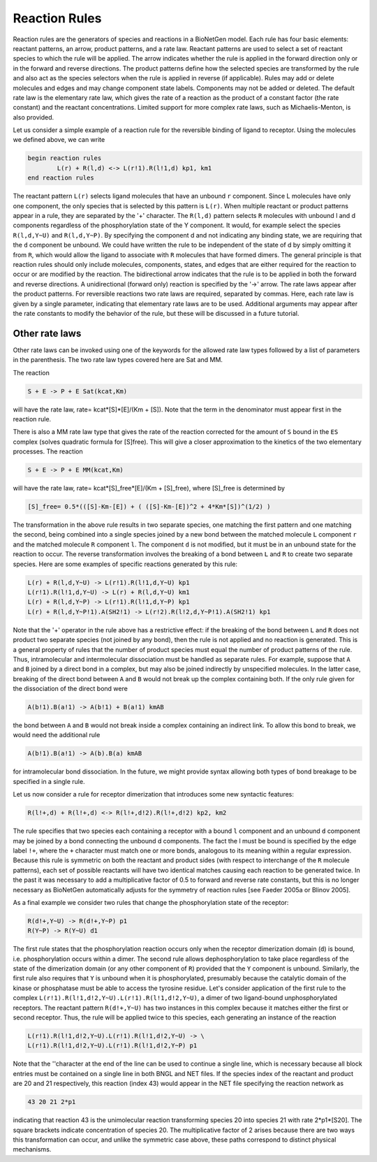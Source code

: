 Reaction Rules
==============================================================================================

Reaction rules are the generators of species and reactions in a BioNetGen
model.  Each rule has four basic elements: reactant patterns, an arrow,
product patterns, and a rate law.  Reactant patterns are used to select a set
of reactant species to which the rule will be applied.  The arrow indicates
whether the rule is applied in the forward direction only or in the forward
and reverse directions.  The product patterns define how the selected species
are transformed by the rule and also act as the species selectors when the
rule is applied in reverse (if applicable).  Rules may add or delete
molecules and edges and may change component state labels.  Components may not
be added or deleted.  The default rate law is the elementary rate law, which
gives the rate of a reaction as the product of a constant factor (the rate
constant) and the reactant concentrations.  Limited support for more complex
rate laws, such as Michaelis-Menton, is also provided.

Let us consider a simple example of a reaction rule for the reversible binding
of ligand to receptor.  Using the molecules we defined above, we can write

.. code-block:: ${1:type}
	
	begin reaction rules
  		L(r) + R(l,d) <-> L(r!1).R(l!1,d) kp1, km1
	end reaction rules

The reactant pattern ``L(r)`` selects ligand molecules that have an unbound ``r``
component.  Since L molecules have only one component, the only species that
is selected by this pattern is ``L(r)``.  When multiple reactant or product
patterns appear in a rule, they are separated by the '+' character.  The
``R(l,d)`` pattern selects ``R`` molecules with unbound l and d components regardless
of the phosphorylation state of the Y component.  It would, for example select
the species ``R(l,d,Y~U)`` and ``R(l,d,Y~P)``.  By specifying the component d and not
indicating any binding state, we are requiring that the ``d`` component be
unbound.  We could have written the rule to be independent of the state of d
by simply omitting it from ``R``, which would allow the ligand to associate with ``R``
molecules that have formed dimers.  The general principle is that reaction
rules should only include molecules, components, states, and edges that are
either required for the reaction to occur or are modified by the reaction.
The bidirectional arrow indicates that the rule is to be applied in
both the forward and reverse directions.  A unidirectional (forward only)
reaction is specified by the '->' arrow.  The rate laws appear after the product
patterns.  For reversible reactions two rate laws are required, separated by
commas.  Here, each rate law is given by a single parameter, indicating that
elementary rate laws are to be used.  Additional arguments may appear after
the rate constants to modify the behavior of the rule, but these will be
discussed in a future tutorial.


Other rate laws
---------------

Other rate laws can be invoked using one of the keywords for the allowed rate
law types followed by a list of parameters in the parenthesis.  The two rate
law types covered here are Sat and MM.  

The reaction

.. code-block:: ${1:type}

	S + E -> P + E Sat(kcat,Km)

will have the rate law, rate= kcat*[S]*[E]/(Km + [S]).  Note that the term in
the denominator must appear first in the reaction rule.   
 
There is also a MM rate law type that gives the rate of the reaction corrected
for the amount of ``S`` bound in the ``ES`` complex (solves quadratic formula for
[S]free).  This will give a closer approximation to the kinetics of the two
elementary processes.  The reaction 

.. code-block:: ${1:type}

	S + E -> P + E MM(kcat,Km)

will have the rate law, rate= kcat*[S]_free*[E]/(Km + [S]_free), where
[S]_free is determined by 

.. code-block:: ${1:type}
	
	[S]_free= 0.5*(([S]-Km-[E]) + ( ([S]-Km-[E])^2 + 4*Km*[S])^(1/2) )


The transformation in the above rule results in two separate species, one
matching the first pattern and one matching the second, being combined into a
single species joined by a new bond between the matched molecule ``L`` component ``r``
and the matched molecule ``R`` component ``l``.  The component ``d`` is not modified, but
it must be in an unbound state for the reaction to occur.  The reverse
transformation involves the breaking of a bond between ``L`` and ``R`` to create two
separate species.  Here are some examples of specific reactions generated by this rule:

.. code-block:: ${1:type}
	
	L(r) + R(l,d,Y~U) -> L(r!1).R(l!1,d,Y~U) kp1
	L(r!1).R(l!1,d,Y~U) -> L(r) + R(l,d,Y~U) km1
	L(r) + R(l,d,Y~P) -> L(r!1).R(l!1,d,Y~P) kp1
	L(r) + R(l,d,Y~P!1).A(SH2!1) -> L(r!2).R(l!2,d,Y~P!1).A(SH2!1) kp1

Note that the '+' operator in the rule above has a restrictive effect:
if the breaking of the bond between ``L`` and ``R`` does not product two separate
species (not joined by any bond), then the rule is not applied and no reaction
is generated.  This is a general property of rules that the number of product
species must equal the number of product patterns of the rule.  Thus,
intramolecular and intermolecular dissociation must be handled as separate
rules. For example, suppose that ``A`` and ``B`` joined by a direct bond in a complex,
but may also be joined indirectly by unspecified molecules.  In the latter
case, breaking of the direct bond between ``A`` and ``B`` would not break up the
complex containing both.  If the only rule given for the dissociation of the
direct bond were

.. code-block:: ${1:type}

	A(b!1).B(a!1) -> A(b!1) + B(a!1) kmAB
 
the bond between ``A`` and ``B`` would not break inside a complex containing an
indirect link.  To allow this bond to break, we would need the additional rule

.. code-block:: ${1:type}

  A(b!1).B(a!1) -> A(b).B(a) kmAB

for intramolecular bond dissociation.  In the future, we might provide syntax
allowing both types of bond breakage to be specified in a single rule.

Let us now consider a rule for receptor dimerization that introduces some new
syntactic features:

.. code-block:: ${1:type}

	R(l!+,d) + R(l!+,d) <-> R(l!+,d!2).R(l!+,d!2) kp2, km2

The rule specifies that two species each containing a receptor with a bound ``l``
component and an unbound ``d`` component may be joined by a bond connecting the
unbound d components.  The fact the l must be bound is specified by the edge
label ``!+``, where the ``+`` character must match one or more bonds, analogous to its
meaning within a regular expression.  Because this rule is symmetric on both
the reactant and product sides (with respect to interchange of the ``R`` molecule
patterns), each set of possible reactants will have two identical matches
causing each reaction to be generated twice.  In the past it was necessary to
add a multiplicative factor of 0.5 to forward and reverse rate constants, but
this is no longer necessary as BioNetGen automatically adjusts for the
symmetry of reaction rules [see Faeder 2005a or Blinov 2005].

As a final example we consider two rules that change the phosphorylation state
of the receptor:

.. code-block:: ${1:type}

	R(d!+,Y~U) -> R(d!+,Y~P) p1 
	R(Y~P) -> R(Y~U) d1 

The first rule states that the phosphorylation reaction occurs only when the
receptor dimerization domain (``d``) is bound, i.e. phosphorylation occurs within
a dimer. The second rule allows dephosphorylation to take place regardless of
the state of the dimerization domain (or any other component of ``R``) provided
that the ``Y`` component is unbound.  Similarly, the first rule also requires that
``Y`` is unbound when it is phosphorylated, presumably because the catalytic
domain of the kinase or phosphatase must be able to access the tyrosine
residue.  Let's consider application of the first rule to the complex
``L(r!1).R(l!1,d!2,Y~U).L(r!1).R(l!1,d!2,Y~U)``, a dimer of two ligand-bound
unphosphorylated receptors.  The reactant pattern ``R(d!+,Y~U)`` has two instances
in this complex because it matches either the first or second receptor.  Thus,
the rule will be applied twice to this species, each generating an instance of the reaction

.. code-block:: ${1:type}

	L(r!1).R(l!1,d!2,Y~U).L(r!1).R(l!1,d!2,Y~U) -> \
	L(r!1).R(l!1,d!2,Y~U).L(r!1).R(l!1,d!2,Y~P) p1

Note that the '\'character at the end of the line can be used to continue a
single line, which is necessary because all block entries must be contained on
a single line in both BNGL and NET files.  If the species index of the
reactant and product are 20 and 21 respectively, this reaction (index 43)
would appear in the NET file specifying the reaction network as

.. code-block:: ${1:type}
	
	43 20 21 2*p1

indicating that reaction 43 is the unimolecular reaction transforming species
20 into species 21 with rate 2*p1*[S20].  The square brackets indicate
concentration of species 20.  The multiplicative factor of 2 arises because
there are two ways this transformation can occur, and unlike the symmetric
case above, these paths correspond to distinct physical mechanisms.

